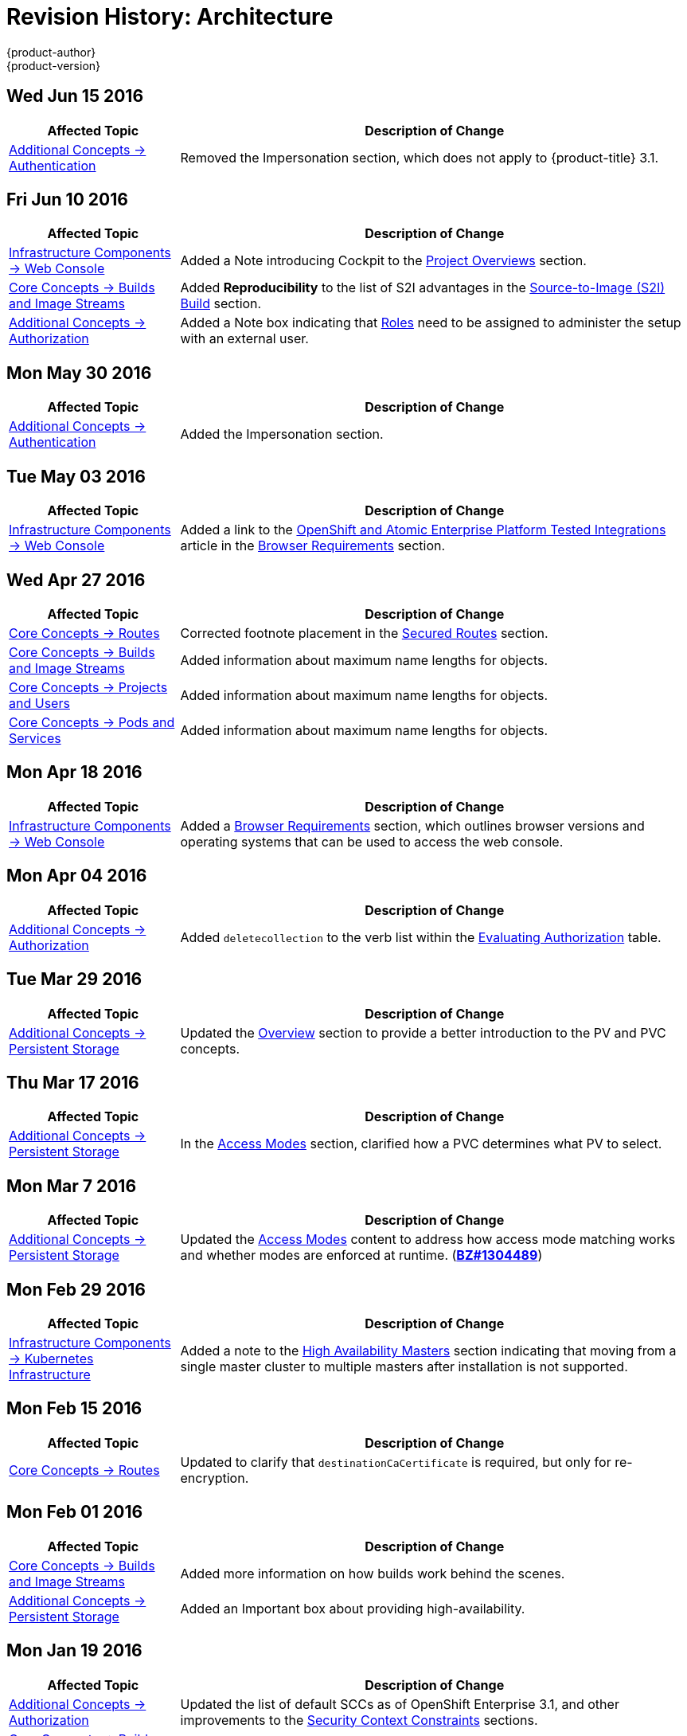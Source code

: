 [[architecture-revhistory-architecture]]
= Revision History: Architecture
{product-author}
{product-version}
:data-uri:
:icons:
:experimental:

// do-release: revhist-tables
== Wed Jun 15 2016

// tag::architecture_wed_jun_15_2016[]
[cols="1,3",options="header"]
|===

|Affected Topic |Description of Change
//Mon May 30 2016
|xref:../architecture/additional_concepts/authentication.adoc#architecture-additional-concepts-authentication[Additional Concepts -> Authentication]
|Removed the Impersonation section, which does not apply to {product-title} 3.1.

|===

// end::architecture_wed_jun_15_2016[]

== Fri Jun 10 2016

// tag::architecture_fri_jun_10_2016[]
[cols="1,3",options="header"]
|===

|Affected Topic |Description of Change
//Fri Jun 10 2016
|xref:../architecture/infrastructure_components/web_console.adoc#architecture-infrastructure-components-web-console[Infrastructure Components -> Web Console]
|Added a Note introducing Cockpit to the xref:../architecture/infrastructure_components/web_console.adoc#project-overviews[Project Overviews] section.

|xref:../architecture/core_concepts/builds_and_image_streams.adoc#architecture-core-concepts-builds-and-image-streams[Core Concepts -> Builds and Image Streams]
|Added *Reproducibility* to the list of S2I advantages in the xref:../architecture/core_concepts/builds_and_image_streams.adoc#source-build[Source-to-Image (S2I) Build] section.

|xref:../architecture/additional_concepts/authorization.adoc#architecture-additional-concepts-authorization[Additional Concepts -> Authorization]
|Added a Note box indicating that xref:../architecture/additional_concepts/authorization.adoc#roles[Roles] need to be assigned to administer the setup with an external user.



|===

// end::architecture_fri_jun_10_2016[]
== Mon May 30 2016

// tag::architecture_mon_may_30_2016[]
[cols="1,3",options="header"]
|===

|Affected Topic |Description of Change
//Mon May 30 2016
|xref:../architecture/additional_concepts/authentication.adoc#architecture-additional-concepts-authentication[Additional Concepts -> Authentication]
|Added the Impersonation section.

|===

// end::architecture_mon_may_30_2016[]
== Tue May 03 2016

// tag::architecture_tue_may_03_2016[]
[cols="1,3",options="header"]
|===

|Affected Topic |Description of Change
//Tue May 03 2016

|xref:../architecture/infrastructure_components/web_console.adoc#architecture-infrastructure-components-web-console[Infrastructure Components -> Web Console]
|Added a link to the https://access.redhat.com/articles/2176281[OpenShift and Atomic Enterprise Platform Tested Integrations] article in the xref:../architecture/infrastructure_components/web_console.adoc#browser-requirements[Browser Requirements] section.
|===
// end::architecture_tue_may_03_2016[]

== Wed Apr 27 2016

// tag::architecture_wed_apr_27_2016[]
[cols="1,3",options="header"]
|===

|Affected Topic |Description of Change
//Wed Apr 27 2016
|xref:../architecture/core_concepts/routes.adoc#architecture-core-concepts-routes[Core Concepts -> Routes]
|Corrected footnote placement in the xref:../architecture/core_concepts/routes.adoc#secured-routes[Secured Routes] section.

n|xref:../architecture/core_concepts/builds_and_image_streams.adoc#architecture-core-concepts-builds-and-image-streams[Core Concepts -> Builds and Image Streams]
|Added information about maximum name lengths for objects.

n|xref:../architecture/core_concepts/projects_and_users.adoc#architecture-core-concepts-projects-and-users[Core Concepts -> Projects and Users]
|Added information about maximum name lengths for objects.

|xref:../architecture/core_concepts/pods_and_services.adoc#architecture-core-concepts-pods-and-services[Core Concepts -> Pods and Services]
|Added information about maximum name lengths for objects.



|===

// end::architecture_wed_apr_27_2016[]
== Mon Apr 18 2016

// tag::architecture_mon_apr_18_2016[]
[cols="1,3",options="header"]
|===

|Affected Topic |Description of Change
//Mon Apr 18 2016
|xref:../architecture/infrastructure_components/web_console.adoc#architecture-infrastructure-components-web-console[Infrastructure
Components -> Web Console] |Added a
xref:../architecture/infrastructure_components/web_console.adoc#browser-requirements[Browser
Requirements] section, which outlines browser versions and operating systems
that can be used to access the web console.

|===

// end::architecture_mon_apr_18_2016[]

== Mon Apr 04 2016

// tag::architecture_mon_apr_04_2016[]
[cols="1,3",options="header"]
|===

|Affected Topic |Description of Change
//Mon Apr 04 2016

|xref:../architecture/additional_concepts/authorization.adoc#architecture-additional-concepts-authorization[Additional Concepts -> Authorization]
|Added `deletecollection` to the verb list within the xref:../architecture/additional_concepts/authorization.adoc#evaluating-authorization[Evaluating Authorization] table.

|===

// end::architecture_mon_apr_04_2016[]

== Tue Mar 29 2016

// tag::architecture_tue_mar_29_2016[]
[cols="1,3",options="header"]
|===

|Affected Topic |Description of Change
//Tue Mar 29 2016

|xref:../architecture/additional_concepts/storage.adoc#architecture-additional-concepts-storage[Additional Concepts -> Persistent Storage]
|Updated the xref:../architecture/additional_concepts/storage.adoc#architecture-additional-concepts-storage[Overview] section to provide a better introduction to the PV and PVC concepts.

|===

// end::architecture_tue_mar_29_2016[]
== Thu Mar 17 2016

// tag::architecture_thu_mar_17_2016[]
[cols="1,3",options="header"]
|===

|Affected Topic |Description of Change
//Thu Mar 17 2016

|xref:../architecture/additional_concepts/storage.adoc#architecture-additional-concepts-storage[Additional Concepts -> Persistent Storage]
|In the xref:../architecture/additional_concepts/storage.adoc#pvc-access-modes[Access Modes] section, clarified how a PVC determines what PV to select.

|===

// end::architecture_thu_mar_17_2016[]

== Mon Mar 7 2016
// tag::architecture_mon_mar_7_2016[]
[cols="1,3",options="header"]
|===

|Affected Topic |Description of Change

|xref:../architecture/additional_concepts/storage.adoc#architecture-additional-concepts-storage[Additional Concepts -> Persistent Storage]
|Updated the
xref:../architecture/additional_concepts/storage.adoc#pv-access-modes[Access
Modes] content to address how access mode matching works and whether modes are
enforced at runtime.
(https://bugzilla.redhat.com/show_bug.cgi?id=1304489[*BZ#1304489*])

|===
// end::architecture_mon_mar_7_2016[]

== Mon Feb 29 2016
//tag::architecture_mon_feb_29_2016[]
[cols="1,3",options="header"]
|===

|Affected Topic |Description of Change

|xref:../architecture/infrastructure_components/kubernetes_infrastructure.adoc#architecture-infrastructure-components-kubernetes-infrastructure[Infrastructure Components -> Kubernetes
Infrastructure]
|Added a note to the
xref:../architecture/infrastructure_components/kubernetes_infrastructure.adoc#high-availability-masters[High
Availability Masters] section indicating that moving from a single master
cluster to multiple masters after installation is not supported.

|===

// end::architecture_mon_feb_29_2016[]

== Mon Feb 15 2016
//tag::architecture_mon_feb_15_2016[]
[cols="1,3",options="header"]
|===

|Affected Topic |Description of Change

|xref:../architecture/core_concepts/routes.adoc#architecture-core-concepts-routes[Core Concepts ->
Routes]
|Updated to clarify that `destinationCaCertificate` is required, but only for re-encryption.

|===

// end::architecture_mon_feb_15_2016[]

== Mon Feb 01 2016

//tag::architecture_mon_feb_01_2016[]
[cols="1,3",options="header"]
|===

|Affected Topic |Description of Change

|xref:../architecture/core_concepts/builds_and_image_streams.adoc#architecture-core-concepts-builds-and-image-streams[Core Concepts ->
Builds and Image Streams]
|Added more information on how builds work behind the scenes.

|xref:../architecture/additional_concepts/storage.adoc#architecture-additional-concepts-storage[Additional Concepts ->
Persistent Storage]
|Added an Important box about providing high-availability.

|===
// end::architecture_mon_feb_01_2016[]

== Mon Jan 19 2016

// tag::architecture_mon_jan_19_2016[]
[cols="1,3",options="header"]
|===

|Affected Topic |Description of Change

|xref:../architecture/additional_concepts/authorization.adoc#architecture-additional-concepts-authorization[Additional Concepts ->
Authorization]
|Updated the list of default SCCs as of OpenShift Enterprise 3.1, and other
improvements to the
xref:../architecture/additional_concepts/authorization.adoc#security-context-constraints[Security
Context Constraints] sections.

|xref:../architecture/core_concepts/builds_and_image_streams.adoc#architecture-core-concepts-builds-and-image-streams[Core Concepts ->
Builds and Image Streams]
|Added
xref:../architecture/core_concepts/builds_and_image_streams.adoc#referencing-images-in-image-streams[a
Note box] clarifying how `*ImageStreamImage*` objects are created.
|===
// end::architecture_mon_jan_19_2016[]

== Thu Nov 19 2015

OpenShift Enterprise 3.1 release.
